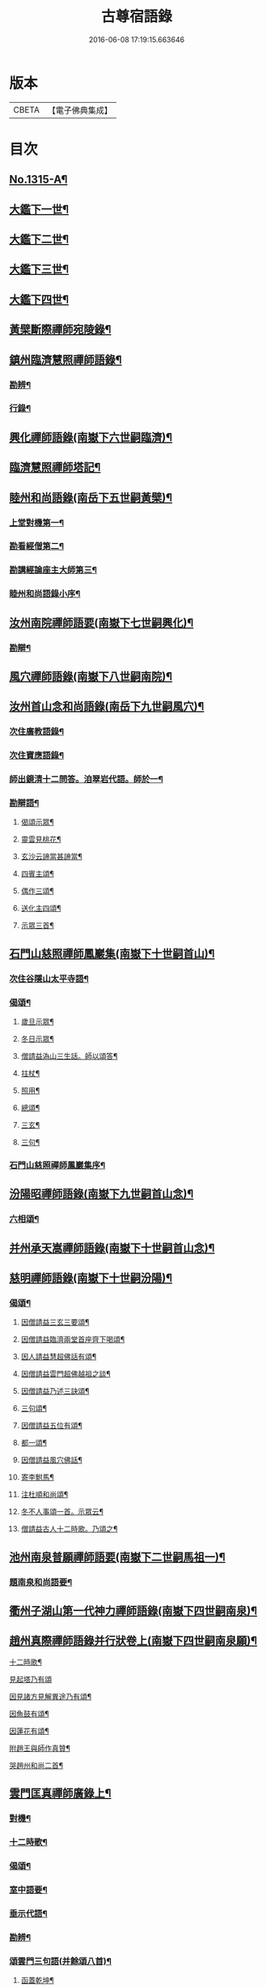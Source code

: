 #+TITLE: 古尊宿語錄 
#+DATE: 2016-06-08 17:19:15.663646

* 版本
 |     CBETA|【電子佛典集成】|

* 目次
** [[file:KR6q0261_001.txt::001-0002a15][No.1315-A¶]]
** [[file:KR6q0261_001.txt::001-0002c14][大鑑下一世¶]]
** [[file:KR6q0261_001.txt::001-0003c4][大鑑下二世¶]]
** [[file:KR6q0261_001.txt::001-0004c7][大鑑下三世¶]]
** [[file:KR6q0261_002.txt::002-0014a9][大鑑下四世¶]]
** [[file:KR6q0261_003.txt::003-0016b17][黃檗斷際禪師宛陵錄¶]]
** [[file:KR6q0261_004.txt::004-0023a11][鎮州臨濟慧照禪師語錄¶]]
*** [[file:KR6q0261_004.txt::004-0030a3][勘辨¶]]
*** [[file:KR6q0261_005.txt::005-0031c3][行錄¶]]
** [[file:KR6q0261_005.txt::005-0034a11][興化禪師語錄(南嶽下六世嗣臨濟)¶]]
** [[file:KR6q0261_005.txt::005-0035a2][臨濟慧照禪師塔記¶]]
** [[file:KR6q0261_006.txt::006-0035b3][睦州和尚語錄(南岳下五世嗣黃檗)¶]]
*** [[file:KR6q0261_006.txt::006-0035b4][上堂對機第一¶]]
*** [[file:KR6q0261_006.txt::006-0039c15][勘看經僧第二¶]]
*** [[file:KR6q0261_006.txt::006-0040b22][勘講經論座主大師第三¶]]
*** [[file:KR6q0261_006.txt::006-0041c6][睦州和尚語錄小序¶]]
** [[file:KR6q0261_007.txt::007-0041c13][汝州南院禪師語要(南嶽下七世嗣興化)¶]]
*** [[file:KR6q0261_007.txt::007-0043b18][勘辯¶]]
** [[file:KR6q0261_007.txt::007-0043c24][風穴禪師語錄(南嶽下八世嗣南院)¶]]
** [[file:KR6q0261_008.txt::008-0045a17][汝州首山念和尚語錄(南岳下九世嗣風穴)¶]]
*** [[file:KR6q0261_008.txt::008-0047b11][次住廣教語錄¶]]
*** [[file:KR6q0261_008.txt::008-0048c11][次住寶應語錄¶]]
*** [[file:KR6q0261_008.txt::008-0049c19][師出鏡清十二問答。洎翠岩代語。師於一¶]]
*** [[file:KR6q0261_008.txt::008-0050c9][勘辯語¶]]
**** [[file:KR6q0261_008.txt::008-0051c19][偈頌示眾¶]]
**** [[file:KR6q0261_008.txt::008-0051c21][靈雲見桃花¶]]
**** [[file:KR6q0261_008.txt::008-0051c24][玄沙云諦當甚諦當¶]]
**** [[file:KR6q0261_008.txt::008-0052a3][四賓主頌¶]]
**** [[file:KR6q0261_008.txt::008-0052a9][偶作三頌¶]]
**** [[file:KR6q0261_008.txt::008-0052a13][送化主四頌¶]]
**** [[file:KR6q0261_008.txt::008-0052a21][示眾三首¶]]
** [[file:KR6q0261_009.txt::009-0052b5][石門山慈照禪師鳳巖集(南嶽下十世嗣首山)¶]]
*** [[file:KR6q0261_009.txt::009-0056b21][次住谷隱山太平寺語¶]]
*** [[file:KR6q0261_009.txt::009-0057c19][偈頌¶]]
**** [[file:KR6q0261_009.txt::009-0057c20][歲旦示眾¶]]
**** [[file:KR6q0261_009.txt::009-0057c23][冬日示眾¶]]
**** [[file:KR6q0261_009.txt::009-0058a3][僧請益溈山三生話。師以頌答¶]]
**** [[file:KR6q0261_009.txt::009-0058a6][拄杖¶]]
**** [[file:KR6q0261_009.txt::009-0058a10][照用¶]]
**** [[file:KR6q0261_009.txt::009-0058a18][總頌¶]]
**** [[file:KR6q0261_009.txt::009-0058a20][三玄¶]]
**** [[file:KR6q0261_009.txt::009-0058a22][三句¶]]
*** [[file:KR6q0261_009.txt::009-0058b6][石門山慈照禪師鳳巖集序¶]]
** [[file:KR6q0261_010.txt::010-0058b18][汾陽昭禪師語錄(南嶽下九世嗣首山念)¶]]
*** [[file:KR6q0261_010.txt::010-0061a23][六相頌¶]]
** [[file:KR6q0261_010.txt::010-0061b17][并州承天嵩禪師語錄(南嶽下十世嗣首山念)¶]]
** [[file:KR6q0261_011.txt::011-0064c3][慈明禪師語錄(南嶽下十世嗣汾陽)¶]]
*** [[file:KR6q0261_011.txt::011-0068a8][偈頌¶]]
**** [[file:KR6q0261_011.txt::011-0068a9][因僧請益三玄三要頌¶]]
**** [[file:KR6q0261_011.txt::011-0068a20][因僧請益臨濟兩堂首座齊下喝頌¶]]
**** [[file:KR6q0261_011.txt::011-0068a23][因人請益慧超佛話有頌¶]]
**** [[file:KR6q0261_011.txt::011-0068b2][因僧請益雲門超佛越祖之談¶]]
**** [[file:KR6q0261_011.txt::011-0068b5][因僧請益乃述三訣頌¶]]
**** [[file:KR6q0261_011.txt::011-0068b9][三句頌¶]]
**** [[file:KR6q0261_011.txt::011-0068b16][因僧請益五位有頌¶]]
**** [[file:KR6q0261_011.txt::011-0068c3][都一頌¶]]
**** [[file:KR6q0261_011.txt::011-0068c7][因僧請益風穴佛話¶]]
**** [[file:KR6q0261_011.txt::011-0068c10][寄李駙馬¶]]
**** [[file:KR6q0261_011.txt::011-0068c15][注杜順和尚頌¶]]
**** [[file:KR6q0261_011.txt::011-0068c18][冬不人事頌一首。示眾云¶]]
**** [[file:KR6q0261_011.txt::011-0068c21][僧請益古人十二時歌。乃頌之¶]]
** [[file:KR6q0261_012.txt::012-0069a7][池州南泉普願禪師語要(南嶽下二世嗣馬祖一)¶]]
*** [[file:KR6q0261_012.txt::012-0073c18][題南泉和尚語要¶]]
** [[file:KR6q0261_012.txt::012-0074a4][衢州子湖山第一代神力禪師語錄(南嶽下四世嗣南泉)¶]]
** [[file:KR6q0261_013.txt::013-0076a7][趙州真際禪師語錄并行狀卷上(南嶽下四世嗣南泉願)¶]]
**** [[file:KR6q0261_014.txt::014-0090b12][十二時歌¶]]
**** [[file:KR6q0261_014.txt::014-0090c24][見起塔乃有頌]]
**** [[file:KR6q0261_014.txt::014-0091a4][因見諸方見解異途乃有頌¶]]
**** [[file:KR6q0261_014.txt::014-0091a7][因魚鼓有頌¶]]
**** [[file:KR6q0261_014.txt::014-0091a10][因蓮花有頌¶]]
**** [[file:KR6q0261_014.txt::014-0091a13][附趙王與師作真贊¶]]
**** [[file:KR6q0261_014.txt::014-0091a15][哭趙州和尚二首¶]]
** [[file:KR6q0261_015.txt::015-0091b4][雲門匡真禪師廣錄上¶]]
*** [[file:KR6q0261_015.txt::015-0091b6][對機¶]]
*** [[file:KR6q0261_015.txt::015-0099c13][十二時歌¶]]
*** [[file:KR6q0261_015.txt::015-0099c20][偈頌¶]]
*** [[file:KR6q0261_016.txt::016-0100b5][室中語要¶]]
*** [[file:KR6q0261_017.txt::017-0107b6][垂示代語¶]]
*** [[file:KR6q0261_018.txt::018-0113b3][勘辨¶]]
*** [[file:KR6q0261_018.txt::018-0119a17][頌雲門三句語(并餘頌八首)¶]]
**** [[file:KR6q0261_018.txt::018-0119a19][函蓋乾坤¶]]
**** [[file:KR6q0261_018.txt::018-0119a21][截斷眾流¶]]
**** [[file:KR6q0261_018.txt::018-0119a23][隨波逐浪¶]]
**** [[file:KR6q0261_018.txt::018-0119a24][三句外別置一問]]
**** [[file:KR6q0261_018.txt::018-0119b3][褒貶句¶]]
**** [[file:KR6q0261_018.txt::018-0119b5][辨親踈¶]]
**** [[file:KR6q0261_018.txt::018-0119b7][辨邪正¶]]
**** [[file:KR6q0261_018.txt::018-0119b9][通賓主¶]]
**** [[file:KR6q0261_018.txt::018-0119b11][擡薦商量¶]]
**** [[file:KR6q0261_018.txt::018-0119b13][提綱商量¶]]
**** [[file:KR6q0261_018.txt::018-0119b15][據實商量¶]]
**** [[file:KR6q0261_018.txt::018-0119b18][委曲商量¶]]
*** [[file:KR6q0261_018.txt::018-0119b21][遊方遺錄¶]]
*** [[file:KR6q0261_018.txt::018-0121b12][大師遺表¶]]
*** [[file:KR6q0261_018.txt::018-0121c5][遺誡¶]]
*** [[file:KR6q0261_018.txt::018-0121c22][雲門匡真禪師廣錄序¶]]
*** [[file:KR6q0261_018.txt::018-0122a10][雲門山光泰禪院匡真大師行錄¶]]
*** [[file:KR6q0261_018.txt::018-0122b24][請疏¶]]
** [[file:KR6q0261_019.txt::019-0123a4][袁州楊岐山普通禪院會和尚語錄¶]]
*** [[file:KR6q0261_019.txt::019-0123c24][後住潭州雲葢山海會寺語錄]]
** [[file:KR6q0261_019.txt::019-0126a12][潭州道吾真禪師語要¶]]
*** [[file:KR6q0261_019.txt::019-0128a8][勘辨¶]]
*** [[file:KR6q0261_019.txt::019-0128b16][偈頌¶]]
**** [[file:KR6q0261_019.txt::019-0128b17][溈山水牯牛¶]]
**** [[file:KR6q0261_019.txt::019-0128b20][杖林山下竹筋鞭¶]]
**** [[file:KR6q0261_019.txt::019-0128b23][北斗藏身¶]]
**** [[file:KR6q0261_019.txt::019-0128b24][百丈野狐]]
**** [[file:KR6q0261_019.txt::019-0128c3][庭前栢¶]]
**** [[file:KR6q0261_019.txt::019-0128c5][靈雲桃花¶]]
**** [[file:KR6q0261_019.txt::019-0128c9][麻三斤¶]]
**** [[file:KR6q0261_019.txt::019-0128c13][興化問雲居何必話¶]]
**** [[file:KR6q0261_019.txt::019-0128c15][前三三後三三¶]]
**** [[file:KR6q0261_019.txt::019-0128c18][僧請益三妙三訣師以頌示之¶]]
*** [[file:KR6q0261_019.txt::019-0129a4][潭州雲蓋山會和尚語錄序¶]]
*** [[file:KR6q0261_019.txt::019-0129a20][題楊岐會老語錄¶]]
*** [[file:KR6q0261_020.txt::020-0129b6][舒州白雲山海會演和尚初住四面山語錄¶]]
*** [[file:KR6q0261_020.txt::020-0132b22][次住太平語錄¶]]
*** [[file:KR6q0261_020.txt::020-0134b13][次住海會語錄¶]]
*** [[file:KR6q0261_022.txt::022-0143b19][黃梅東山演和尚語錄¶]]
*** [[file:KR6q0261_022.txt::022-0147b4][偈頌¶]]
**** [[file:KR6q0261_022.txt::022-0147b5][投機¶]]
**** [[file:KR6q0261_022.txt::022-0147b8][山居¶]]
**** [[file:KR6q0261_022.txt::022-0147b11][自貽¶]]
**** [[file:KR6q0261_022.txt::022-0147b14][遣興¶]]
**** [[file:KR6q0261_022.txt::022-0147b17][聞角¶]]
**** [[file:KR6q0261_022.txt::022-0147b20][病起¶]]
**** [[file:KR6q0261_022.txt::022-0147b23][山中四威儀¶]]
**** [[file:KR6q0261_022.txt::022-0147c8][讚白雲先師真¶]]
**** [[file:KR6q0261_022.txt::022-0147c11][贊四祖演和尚¶]]
**** [[file:KR6q0261_022.txt::022-0147c14][自贊¶]]
**** [[file:KR6q0261_022.txt::022-0147c16][自述真贊二首¶]]
**** [[file:KR6q0261_022.txt::022-0147c20][師室中。常舉趙州狗子還有佛性也無。州¶]]
**** [[file:KR6q0261_022.txt::022-0147c23][示禪者二首¶]]
**** [[file:KR6q0261_022.txt::022-0148a4][示學徒四首¶]]
**** [[file:KR6q0261_022.txt::022-0148a13][送巳德二禪者之長安緣幹¶]]
**** [[file:KR6q0261_022.txt::022-0148a17][悼四祖演和尚¶]]
**** [[file:KR6q0261_022.txt::022-0148a21][悼投子青禪師¶]]
**** [[file:KR6q0261_022.txt::022-0148a24][悼浮渡圓鑑禪師]]
**** [[file:KR6q0261_022.txt::022-0148b4][吊崇勝大師¶]]
**** [[file:KR6q0261_022.txt::022-0148b8][悼陳吉先¶]]
**** [[file:KR6q0261_022.txt::022-0148b11][訪信和尚¶]]
**** [[file:KR6q0261_022.txt::022-0148b15][送白首座回鄉¶]]
**** [[file:KR6q0261_022.txt::022-0148b18][次韻詶甘露顒長老¶]]
**** [[file:KR6q0261_022.txt::022-0148b21][送仁禪者¶]]
**** [[file:KR6q0261_022.txt::022-0148b23][送文禪人寧親¶]]
**** [[file:KR6q0261_022.txt::022-0148c2][送蜀僧¶]]
**** [[file:KR6q0261_022.txt::022-0148c5][寄信上人¶]]
**** [[file:KR6q0261_022.txt::022-0148c8][次韻詶黃龍圖¶]]
**** [[file:KR6q0261_022.txt::022-0148c11][次韻詶高臺師兄¶]]
**** [[file:KR6q0261_022.txt::022-0148c14][擬雲送信禪者作丐¶]]
**** [[file:KR6q0261_022.txt::022-0148c18][送化主三首¶]]
**** [[file:KR6q0261_022.txt::022-0148c24][與瓌禪化麥¶]]
**** [[file:KR6q0261_022.txt::022-0149a2][寄太平燈長老¶]]
**** [[file:KR6q0261_022.txt::022-0149a5][寄高臺本禪師法兄¶]]
**** [[file:KR6q0261_022.txt::022-0149a8][遷住白雲入院後示二三執事¶]]
**** [[file:KR6q0261_022.txt::022-0149a11][寄諸郡丐者¶]]
**** [[file:KR6q0261_022.txt::022-0149a14][寄舊知二首¶]]
**** [[file:KR6q0261_022.txt::022-0149a19][送化士四首¶]]
**** [[file:KR6q0261_022.txt::022-0149b3][寄舊三首¶]]
**** [[file:KR6q0261_022.txt::022-0149b10][偶作¶]]
**** [[file:KR6q0261_022.txt::022-0149b14][賦祖花次李提刑韻三首¶]]
**** [[file:KR6q0261_022.txt::022-0149b21][次韻酬彭運使留題七峯閣¶]]
**** [[file:KR6q0261_022.txt::022-0149b23][次韻寄彭運使吏部¶]]
**** [[file:KR6q0261_022.txt::022-0149c2][次韻詶吳都曹¶]]
**** [[file:KR6q0261_022.txt::022-0149c6][次韻詶蘄倅李朝奉¶]]
**** [[file:KR6q0261_022.txt::022-0149c9][題東頴西湖簡太守李秘監¶]]
**** [[file:KR6q0261_022.txt::022-0149c12][東頴途中¶]]
**** [[file:KR6q0261_022.txt::022-0149c15][聚遠亭¶]]
**** [[file:KR6q0261_022.txt::022-0149c17][答憑希道¶]]
**** [[file:KR6q0261_022.txt::022-0149c21][詶石秀才¶]]
**** [[file:KR6q0261_022.txt::022-0149c24][送朱大卿¶]]
**** [[file:KR6q0261_022.txt::022-0150a3][送呂公輔¶]]
**** [[file:KR6q0261_022.txt::022-0150a6][送黃景純¶]]
**** [[file:KR6q0261_022.txt::022-0150a9][重會郭功甫¶]]
**** [[file:KR6q0261_022.txt::022-0150a12][寄李元中¶]]
**** [[file:KR6q0261_022.txt::022-0150a14][嘉隱堂¶]]
*** [[file:KR6q0261_022.txt::022-0150a21][附錄序文(三首)¶]]
** [[file:KR6q0261_023.txt::023-0150c3][汝州葉縣廣教省禪師語錄¶]]
*** [[file:KR6q0261_023.txt::023-0155b2][廣教勘辯語并行錄偈頌¶]]
***** [[file:KR6q0261_023.txt::023-0155c20][塼庵¶]]
***** [[file:KR6q0261_023.txt::023-0155c23][送僧往東京¶]]
***** [[file:KR6q0261_023.txt::023-0156a2][師有頌三首上監務祠部¶]]
***** [[file:KR6q0261_023.txt::023-0156a9][先師有頌師逐句下釋語¶]]
***** [[file:KR6q0261_023.txt::023-0156a12][師不安有二頌¶]]
***** [[file:KR6q0261_023.txt::023-0156a15][年老有頌¶]]
***** [[file:KR6q0261_023.txt::023-0156a17][僧不問話乃述頌五首¶]]
***** [[file:KR6q0261_023.txt::023-0156a23][木魚謌¶]]
***** [[file:KR6q0261_023.txt::023-0156b4][共施主送羅漢供到南岳有頌¶]]
***** [[file:KR6q0261_023.txt::023-0156b9][邀僧遊山頌¶]]
***** [[file:KR6q0261_023.txt::023-0156b12][山門供養主經過覔頌¶]]
***** [[file:KR6q0261_023.txt::023-0156b15][讚寶應第二代和尚真¶]]
***** [[file:KR6q0261_023.txt::023-0156b19][送僧往東京有頌¶]]
***** [[file:KR6q0261_023.txt::023-0156b23][燈籠¶]]
***** [[file:KR6q0261_023.txt::023-0156c2][送供養主¶]]
***** [[file:KR6q0261_023.txt::023-0156c5][先師三周年忌¶]]
***** [[file:KR6q0261_023.txt::023-0156c8][與僧看椹子¶]]
***** [[file:KR6q0261_023.txt::023-0156c10][送氊供養主¶]]
***** [[file:KR6q0261_023.txt::023-0156c13][雪下有頌四首¶]]
***** [[file:KR6q0261_023.txt::023-0156c18][夏末送僧¶]]
***** [[file:KR6q0261_023.txt::023-0156c21][僧親近云不知和尚門風師有頌¶]]
***** [[file:KR6q0261_023.txt::023-0156c23][雨下¶]]
***** [[file:KR6q0261_023.txt::023-0156c24][人事手巾與史諫議述十頌]]
***** [[file:KR6q0261_023.txt::023-0157a15][大師答頌¶]]
***** [[file:KR6q0261_023.txt::023-0157a18][遊草庵頌¶]]
***** [[file:KR6q0261_023.txt::023-0157a20][備茶筵送供養主師後逐句識¶]]
***** [[file:KR6q0261_023.txt::023-0157a23][僧言話次乃有頌¶]]
***** [[file:KR6q0261_023.txt::023-0157b2][僧寫真呈師師遂成頌自識之¶]]
***** [[file:KR6q0261_023.txt::023-0157b6][年邁乃有頌¶]]
***** [[file:KR6q0261_023.txt::023-0157b9][送供養主¶]]
***** [[file:KR6q0261_023.txt::023-0157b12][扇子¶]]
***** [[file:KR6q0261_023.txt::023-0157b14][拄杖¶]]
***** [[file:KR6q0261_023.txt::023-0157b16][笻竹杖¶]]
***** [[file:KR6q0261_023.txt::023-0157b18][頌兩堂上座下喝¶]]
***** [[file:KR6q0261_023.txt::023-0157b21][示徒¶]]
***** [[file:KR6q0261_023.txt::023-0157b23][僧請益¶]]
***** [[file:KR6q0261_023.txt::023-0157c3][李都尉問和尚生日述成十頌¶]]
***** [[file:KR6q0261_023.txt::023-0157c24][僧親近乃有頌¶]]
***** [[file:KR6q0261_023.txt::023-0158a2][上堂有頌¶]]
** [[file:KR6q0261_024.txt::024-0158a8][潭州神鼎山第一代諲禪師語錄¶]]
*** [[file:KR6q0261_024.txt::024-0160a10][舉古¶]]
*** [[file:KR6q0261_024.txt::024-0161a15][應機揀辨¶]]
**** [[file:KR6q0261_024.txt::024-0162b3][靈雲桃花¶]]
**** [[file:KR6q0261_024.txt::024-0162b5][偶述三偈¶]]
**** [[file:KR6q0261_024.txt::024-0162b12][歲旦云眾不下山¶]]
**** [[file:KR6q0261_024.txt::024-0162b15][僧見師舉話略有揀辨。乃問。如何得似和¶]]
**** [[file:KR6q0261_024.txt::024-0162b18][有宰官問師。坐禪如何。師頌云¶]]
**** [[file:KR6q0261_024.txt::024-0162b20][冬節頌¶]]
**** [[file:KR6q0261_024.txt::024-0162b23][師不赴王莽山請。僧問。佛不違眾生之願。¶]]
**** [[file:KR6q0261_024.txt::024-0162c4][師在眾時與汾陽昭和尚共作拄杖頌¶]]
**** [[file:KR6q0261_024.txt::024-0162c5][昭頌¶]]
**** [[file:KR6q0261_024.txt::024-0162c8][師頌¶]]
**** [[file:KR6q0261_024.txt::024-0162c11][頌上玉泉和尚¶]]
**** [[file:KR6q0261_024.txt::024-0162c15][示初機¶]]
**** [[file:KR6q0261_024.txt::024-0162c18][送清首座¶]]
**** [[file:KR6q0261_024.txt::024-0162c22][偶述八偈¶]]
**** [[file:KR6q0261_024.txt::024-0163a9][門人寫真求贊¶]]
** [[file:KR6q0261_025.txt::025-0163a15][筠州大愚芝和尚語錄¶]]
*** [[file:KR6q0261_025.txt::025-0165b4][拈古¶]]
*** [[file:KR6q0261_025.txt::025-0168b13][劒頌¶]]
** [[file:KR6q0261_026.txt::026-0168b19][舒州法華山舉和尚語要¶]]
*** [[file:KR6q0261_026.txt::026-0171b20][行錄¶]]
**** [[file:KR6q0261_026.txt::026-0172c15][頌首山西來意¶]]
**** [[file:KR6q0261_026.txt::026-0172c18][透法身二頌¶]]
**** [[file:KR6q0261_026.txt::026-0172c21][綱宗¶]]
**** [[file:KR6q0261_026.txt::026-0172c24][十二時歌¶]]
*** [[file:KR6q0261_027.txt::027-0173b2][佛眼禪師語錄序¶]]
*** [[file:KR6q0261_027.txt::027-0173b19][舒州龍門佛眼和尚語錄¶]]
*** [[file:KR6q0261_030.txt::030-0193c18][偈頌¶]]
**** [[file:KR6q0261_030.txt::030-0193c19][示道三偈并敘¶]]
**** [[file:KR6q0261_030.txt::030-0194a10][隨流¶]]
**** [[file:KR6q0261_030.txt::030-0194a13][合轍¶]]
**** [[file:KR6q0261_030.txt::030-0194a16][雙唱¶]]
**** [[file:KR6q0261_030.txt::030-0194a19][標指六偈并敘¶]]
**** [[file:KR6q0261_030.txt::030-0194a24][迷悟]]
**** [[file:KR6q0261_030.txt::030-0194b17][坐禪¶]]
**** [[file:KR6q0261_030.txt::030-0194c7][入道¶]]
**** [[file:KR6q0261_030.txt::030-0194c18][見聞¶]]
**** [[file:KR6q0261_030.txt::030-0195a3][水月¶]]
**** [[file:KR6q0261_030.txt::030-0195a16][語默¶]]
**** [[file:KR6q0261_030.txt::030-0195b13][彼我不二¶]]
**** [[file:KR6q0261_030.txt::030-0195b18][動靜常一¶]]
**** [[file:KR6q0261_030.txt::030-0195b24][妙語方知¶]]
**** [[file:KR6q0261_030.txt::030-0195c4][了妄元真¶]]
**** [[file:KR6q0261_030.txt::030-0195c11][物我無差¶]]
**** [[file:KR6q0261_030.txt::030-0195c16][同居善說¶]]
**** [[file:KR6q0261_030.txt::030-0195c21][美容可觀¶]]
**** [[file:KR6q0261_030.txt::030-0195c24][妙容非覩¶]]
**** [[file:KR6q0261_030.txt::030-0196a3][延促自爾¶]]
**** [[file:KR6q0261_030.txt::030-0196a6][寂體咸周¶]]
**** [[file:KR6q0261_030.txt::030-0196a9][應緣不錯¶]]
**** [[file:KR6q0261_030.txt::030-0196a12][祖師地種花及總頌四首¶]]
**** [[file:KR6q0261_030.txt::030-0196a13][地¶]]
**** [[file:KR6q0261_030.txt::030-0196a15][種¶]]
**** [[file:KR6q0261_030.txt::030-0196a17][花¶]]
**** [[file:KR6q0261_030.txt::030-0196a19][總¶]]
**** [[file:KR6q0261_030.txt::030-0196a21][六句偈六首并敘¶]]
**** [[file:KR6q0261_030.txt::030-0196a24][前念是凡¶]]
**** [[file:KR6q0261_030.txt::030-0196b2][後念是聖¶]]
**** [[file:KR6q0261_030.txt::030-0196b4][前念非凡¶]]
**** [[file:KR6q0261_030.txt::030-0196b6][後念非聖¶]]
**** [[file:KR6q0261_030.txt::030-0196b8][前念即凡¶]]
**** [[file:KR6q0261_030.txt::030-0196b10][後念即聖¶]]
**** [[file:KR6q0261_030.txt::030-0196b12][十憶偈并敘¶]]
**** [[file:KR6q0261_030.txt::030-0196b18][憶少林¶]]
**** [[file:KR6q0261_030.txt::030-0196b20][憶曹溪¶]]
**** [[file:KR6q0261_030.txt::030-0196b22][憶南泉¶]]
**** [[file:KR6q0261_030.txt::030-0196b24][憶趙州¶]]
**** [[file:KR6q0261_030.txt::030-0196c2][憶南陽¶]]
**** [[file:KR6q0261_030.txt::030-0196c4][憶雙林¶]]
**** [[file:KR6q0261_030.txt::030-0196c6][憶寒山¶]]
**** [[file:KR6q0261_030.txt::030-0196c8][憶龐翁¶]]
**** [[file:KR6q0261_030.txt::030-0196c10][憶先師¶]]
**** [[file:KR6q0261_030.txt::030-0196c12][憶伊余¶]]
**** [[file:KR6q0261_030.txt::030-0196c14][十可行十頌并敘¶]]
**** [[file:KR6q0261_030.txt::030-0196c20][宴坐¶]]
**** [[file:KR6q0261_030.txt::030-0196c23][入室¶]]
**** [[file:KR6q0261_030.txt::030-0197a2][普請¶]]
**** [[file:KR6q0261_030.txt::030-0197a5][粥飯¶]]
**** [[file:KR6q0261_030.txt::030-0197a8][掃地¶]]
**** [[file:KR6q0261_030.txt::030-0197a11][洗衣¶]]
**** [[file:KR6q0261_030.txt::030-0197a14][經行¶]]
**** [[file:KR6q0261_030.txt::030-0197a17][誦經¶]]
**** [[file:KR6q0261_030.txt::030-0197a20][禮拜¶]]
**** [[file:KR6q0261_030.txt::030-0197a23][道話¶]]
**** [[file:KR6q0261_030.txt::030-0197b2][感興二首¶]]
**** [[file:KR6q0261_030.txt::030-0197b7][海會辭老和尚¶]]
**** [[file:KR6q0261_030.txt::030-0197b9][五祖老和尚寄鐵牛歌與師(附)¶]]
**** [[file:KR6q0261_030.txt::030-0197b14][師和¶]]
**** [[file:KR6q0261_030.txt::030-0197b20][山中閴寂。爐邊靜坐。因思四十年人間世¶]]
**** [[file:KR6q0261_030.txt::030-0197c13][題四面法智禪師塔¶]]
**** [[file:KR6q0261_030.txt::030-0197c16][與太平四面夜坐¶]]
**** [[file:KR6q0261_030.txt::030-0197c19][示看經僧¶]]
**** [[file:KR6q0261_030.txt::030-0197c22][讀傳燈錄二首¶]]
**** [[file:KR6q0261_030.txt::030-0198a3][示栽松僧¶]]
**** [[file:KR6q0261_030.txt::030-0198a6][山中偶作三首¶]]
**** [[file:KR6q0261_030.txt::030-0198a13][示眾¶]]
**** [[file:KR6q0261_030.txt::030-0198a15][三句頌¶]]
**** [[file:KR6q0261_030.txt::030-0198a17][讀靈源十二時歌¶]]
**** [[file:KR6q0261_030.txt::030-0198a19][師常以六隻骰子示禪人。六面皆六點。復¶]]
**** [[file:KR6q0261_030.txt::030-0198b4][迷逢達磨¶]]
**** [[file:KR6q0261_030.txt::030-0198b6][因法眼頌¶]]
**** [[file:KR6q0261_030.txt::030-0198b10][無情說法¶]]
**** [[file:KR6q0261_030.txt::030-0198b13][寒食禮先師真五首¶]]
**** [[file:KR6q0261_030.txt::030-0198b24][和珪首座二頌¶]]
**** [[file:KR6q0261_030.txt::030-0198c7][送郭大夫知鉅野¶]]
**** [[file:KR6q0261_030.txt::030-0198c10][題陳子美息陰堂¶]]
**** [[file:KR6q0261_030.txt::030-0198c14][題孫欽之養素軒¶]]
**** [[file:KR6q0261_030.txt::030-0198c17][智海化士乞頌¶]]
**** [[file:KR6q0261_030.txt::030-0198c20][示圍爐僧¶]]
**** [[file:KR6q0261_030.txt::030-0198c23][題徐四翁壁¶]]
**** [[file:KR6q0261_030.txt::030-0199a2][題祇園庵¶]]
**** [[file:KR6q0261_030.txt::030-0199a5][夏散輙病。既病且惱。因書山偈。示一一禪者¶]]
**** [[file:KR6q0261_030.txt::030-0199a8][題侍者寮香林閣¶]]
**** [[file:KR6q0261_030.txt::030-0199a11][送常侍者西歸省親¶]]
**** [[file:KR6q0261_030.txt::030-0199a15][小師崇堅乞偈¶]]
**** [[file:KR6q0261_030.txt::030-0199a17][龍門偶作五首¶]]
**** [[file:KR6q0261_030.txt::030-0199b4][題靈光臺壁¶]]
**** [[file:KR6q0261_030.txt::030-0199b19][花山¶]]
**** [[file:KR6q0261_030.txt::030-0199b23][木魚¶]]
**** [[file:KR6q0261_030.txt::030-0199c3][讀經¶]]
**** [[file:KR6q0261_030.txt::030-0199c7][不寐¶]]
**** [[file:KR6q0261_030.txt::030-0199c11][早起¶]]
**** [[file:KR6q0261_030.txt::030-0199c15][起晚¶]]
**** [[file:KR6q0261_030.txt::030-0199c19][遊定明塔院作二頌¶]]
**** [[file:KR6q0261_030.txt::030-0199c24][因舉楞嚴經七處徵心成頌¶]]
**** [[file:KR6q0261_030.txt::030-0200a6][述懷示學者¶]]
**** [[file:KR6q0261_030.txt::030-0200a10][病中示光道者¶]]
**** [[file:KR6q0261_030.txt::030-0200a13][蔣山送無著道人歸舒州¶]]
**** [[file:KR6q0261_030.txt::030-0200a16][送禪人入京¶]]
**** [[file:KR6q0261_030.txt::030-0200a19][再得旨退褒山成三偈代違和守錢公¶]]
*** [[file:KR6q0261_030.txt::030-0200b2][真贊¶]]
**** [[file:KR6q0261_030.txt::030-0200b3][釋迦如來出山像贊¶]]
**** [[file:KR6q0261_030.txt::030-0200b9][觀音像贊二首¶]]
**** [[file:KR6q0261_030.txt::030-0200b16][天台三大士像贊¶]]
**** [[file:KR6q0261_030.txt::030-0200b20][達磨大師贊¶]]
**** [[file:KR6q0261_030.txt::030-0200b23][百丈大師贊¶]]
**** [[file:KR6q0261_030.txt::030-0200c2][楊岐和尚贊¶]]
**** [[file:KR6q0261_030.txt::030-0200c5][白雲端和尚贊¶]]
**** [[file:KR6q0261_030.txt::030-0200c8][五祖演和尚贊¶]]
**** [[file:KR6q0261_030.txt::030-0200c11][浮山圓鑒和尚贊¶]]
**** [[file:KR6q0261_030.txt::030-0200c13][褒山定明禪師贊¶]]
**** [[file:KR6q0261_030.txt::030-0200c17][悟首座圖余幻質復求為贊¶]]
**** [[file:KR6q0261_030.txt::030-0200c22][珪首座求贊¶]]
**** [[file:KR6q0261_030.txt::030-0201a3][順知藏求贊¶]]
**** [[file:KR6q0261_030.txt::030-0201a7][淵禪人求贊¶]]
**** [[file:KR6q0261_030.txt::030-0201a10][如大師求贊¶]]
**** [[file:KR6q0261_030.txt::030-0201a13][賢監院求贊¶]]
**** [[file:KR6q0261_030.txt::030-0201a16][肱維那求贊¶]]
**** [[file:KR6q0261_030.txt::030-0201a19][勤禪人求贊¶]]
**** [[file:KR6q0261_030.txt::030-0201a22][昕侍者求贊¶]]
**** [[file:KR6q0261_030.txt::030-0201a24][元侍者求贊]]
**** [[file:KR6q0261_030.txt::030-0201b4][小師崇戒求贊¶]]
**** [[file:KR6q0261_030.txt::030-0201b7][無着道人求贊¶]]
**** [[file:KR6q0261_030.txt::030-0201b10][馮濟川教授求贊¶]]
**** [[file:KR6q0261_030.txt::030-0201b13][吳公明求贊¶]]
**** [[file:KR6q0261_030.txt::030-0201b16][張公壽求贊¶]]
**** [[file:KR6q0261_030.txt::030-0201b19][戴巨濟求贊¶]]
**** [[file:KR6q0261_030.txt::030-0201b21][龍門常住圖師真知事求贊¶]]
*** [[file:KR6q0261_031.txt::031-0201c4][舒州龍門佛眼和尚小參語錄¶]]
*** [[file:KR6q0261_031.txt::031-0204a7][普說¶]]
*** [[file:KR6q0261_034.txt::034-0219b21][頌古]]
**** [[file:KR6q0261_034.txt::034-0219c2][外道問佛¶]]
**** [[file:KR6q0261_034.txt::034-0219c5][世尊陞座。文殊白槌¶]]
**** [[file:KR6q0261_034.txt::034-0219c8][世尊拈花。迦葉微笑¶]]
**** [[file:KR6q0261_034.txt::034-0219c11][二祖請達磨安心¶]]
**** [[file:KR6q0261_034.txt::034-0219c14][六祖風幡¶]]
**** [[file:KR6q0261_034.txt::034-0219c18][國師三喚侍者¶]]
**** [[file:KR6q0261_034.txt::034-0219c20][百丈野鴨子¶]]
**** [[file:KR6q0261_034.txt::034-0219c23][百丈歸。與同事坐次。忽然哭。事問曰。憶父¶]]
**** [[file:KR6q0261_034.txt::034-0220a7][馬祖陞堂。百丈捲席¶]]
**** [[file:KR6q0261_034.txt::034-0220a10][百丈再參馬祖¶]]
**** [[file:KR6q0261_034.txt::034-0220a13][黃蘗一日問百丈曰。和尚在大師處。有甚¶]]
**** [[file:KR6q0261_034.txt::034-0220a21][百丈開田說大義¶]]
**** [[file:KR6q0261_034.txt::034-0220a23][黃蘗問百丈。從上宗乘苗裔。此間如何商¶]]
**** [[file:KR6q0261_034.txt::034-0220b6][百丈一日問黃蘗。何處去來。蘗曰。大雄山¶]]
**** [[file:KR6q0261_034.txt::034-0220b13][百丈問黃蘗。甚處來。蘗云。開田來。丈云。辛¶]]
**** [[file:KR6q0261_034.txt::034-0220b19][黃蘗示眾。汝等諸人盡是噇酒槽漢¶]]
**** [[file:KR6q0261_034.txt::034-0220b22][黃蘗一日在南泉位中坐。南泉遂問。長老¶]]
**** [[file:KR6q0261_034.txt::034-0220c3][南泉問黃蘗。定慧等學。明見佛性。此理如¶]]
**** [[file:KR6q0261_034.txt::034-0220c9][南泉門送黃蘗。泉曰。如許大身材。戴椰子¶]]
**** [[file:KR6q0261_034.txt::034-0220c13][百丈問南泉。何處來。泉曰。江西來。丈曰。還¶]]
**** [[file:KR6q0261_034.txt::034-0220c18][南泉坐次。一僧叉手而立。泉云。太俗生。僧¶]]
**** [[file:KR6q0261_034.txt::034-0220c22][洞山謂雲居云。昔南泉問座主。講何經論。¶]]
**** [[file:KR6q0261_034.txt::034-0221a6][南泉示眾云。馬大師道。即心即佛。又云。非¶]]
**** [[file:KR6q0261_034.txt::034-0221a14][南泉斬猫兒¶]]
**** [[file:KR6q0261_034.txt::034-0221a17][晚趙州從外歸。泉舉前話問之。州脫草鞋¶]]
**** [[file:KR6q0261_034.txt::034-0221a22][南泉．歸宗．麻谷三人去禮忠國師¶]]
**** [[file:KR6q0261_034.txt::034-0221a24][大隋葢龜]]
**** [[file:KR6q0261_034.txt::034-0221b4][俱胝豎指¶]]
**** [[file:KR6q0261_034.txt::034-0221b7][德山參見龍潭吹紙燭¶]]
**** [[file:KR6q0261_034.txt::034-0221b10][魯祖面壁¶]]
**** [[file:KR6q0261_034.txt::034-0221b13][雪峯示眾云。望州亭與上座相見了也。烏¶]]
**** [[file:KR6q0261_034.txt::034-0221b18][米和尚令僧問仰山。今時人還假悟也無。¶]]
**** [[file:KR6q0261_034.txt::034-0221b23][金牛和尚每至齋時。自將飯於僧堂前。作¶]]
**** [[file:KR6q0261_034.txt::034-0221c3][玄沙三種病人¶]]
**** [[file:KR6q0261_034.txt::034-0221c6][破竈墮和尚居嵩嶽山塢。有一廟甚靈。廟¶]]
**** [[file:KR6q0261_034.txt::034-0221c18][大眾遂曰。如某等久在和尚左右。不蒙示¶]]
**** [[file:KR6q0261_034.txt::034-0221c24][趙州勘婆]]
**** [[file:KR6q0261_034.txt::034-0222a4][百丈野狐¶]]
**** [[file:KR6q0261_034.txt::034-0222a7][黃蘗問百丈。古人錯答一轉話。墮在野狐¶]]
**** [[file:KR6q0261_034.txt::034-0222a13][司馬頭陀問溈山。百丈野狐話。你作麼生¶]]
**** [[file:KR6q0261_034.txt::034-0222a17][靈雲見桃花¶]]
**** [[file:KR6q0261_034.txt::034-0222a20][臨濟參黃蘗。首座令問。如何是佛法的的¶]]
**** [[file:KR6q0261_034.txt::034-0222a24][雲門三頓棒¶]]
**** [[file:KR6q0261_034.txt::034-0222b3][雲門餬餅¶]]
**** [[file:KR6q0261_034.txt::034-0222b6][罽賓國王。自將劒至師子尊者處問。師得¶]]
**** [[file:KR6q0261_034.txt::034-0222b12][仰山插鍬¶]]
**** [[file:KR6q0261_034.txt::034-0222b15][長慶萬象之中獨露身¶]]
**** [[file:KR6q0261_034.txt::034-0222b18][雪峯鼇山成道¶]]
**** [[file:KR6q0261_034.txt::034-0222b21][子胡狗¶]]
**** [[file:KR6q0261_034.txt::034-0222b24][鳥窠吹布毛¶]]
**** [[file:KR6q0261_034.txt::034-0222c3][玄沙虎¶]]
**** [[file:KR6q0261_034.txt::034-0222c6][五洩參石頭¶]]
**** [[file:KR6q0261_034.txt::034-0222c9][藥山一句子¶]]
**** [[file:KR6q0261_034.txt::034-0222c12][趙州喫茶¶]]
**** [[file:KR6q0261_034.txt::034-0222c14][盤山臨入滅。垂示云。還有人邈得吾真麼。¶]]
**** [[file:KR6q0261_034.txt::034-0222c20][女子出定¶]]
**** [[file:KR6q0261_034.txt::034-0222c24][良遂參見麻谷¶]]
**** [[file:KR6q0261_034.txt::034-0223a3][黃龍三關¶]]
**** [[file:KR6q0261_034.txt::034-0223a6][晦堂拳頭¶]]
**** [[file:KR6q0261_034.txt::034-0223a9][五祖老和尚凡見僧來。便云。屈。屈。僧云。屈¶]]
**** [[file:KR6q0261_034.txt::034-0223a12][又每見僧來。展手問云。何故喚作手¶]]
**** [[file:KR6q0261_034.txt::034-0223a14][又每遇僧請益。祇云。無這閑工夫¶]]
*** [[file:KR6q0261_034.txt::034-0223a17][室中垂示¶]]
*** [[file:KR6q0261_034.txt::034-0224a4][垂代¶]]
*** [[file:KR6q0261_034.txt::034-0225b10][示禪人心要¶]]
*** [[file:KR6q0261_034.txt::034-0227b7][三自省察¶]]
*** [[file:KR6q0261_034.txt::034-0227b13][誡問話¶]]
*** [[file:KR6q0261_034.txt::034-0227c2][佛眼禪師語錄序¶]]
*** [[file:KR6q0261_034.txt::034-0227c20][宋故和州褒山佛眼禪師塔銘¶]]
** [[file:KR6q0261_035.txt::035-0228c5][大隨開山神照禪師語錄¶]]
*** [[file:KR6q0261_035.txt::035-0232c5][大隨開山神照禪師語錄序開封郭凝述¶]]
*** [[file:KR6q0261_035.txt::035-0232c14][大隨開山神照禪師行狀¶]]
*** [[file:KR6q0261_035.txt::035-0233a24][祭文]]
** [[file:KR6q0261_036.txt::036-0233b16][投子和尚語錄¶]]
*** [[file:KR6q0261_036.txt::036-0237c23][投子和尚語錄序鄮山野叟居素　述¶]]
** [[file:KR6q0261_037.txt::037-0238a14][鼓山先興聖國師和尚法堂玄要廣集¶]]
*** [[file:KR6q0261_037.txt::037-0244a21][師勘僧語¶]]
*** [[file:KR6q0261_037.txt::037-0244b24][審問諸院老宿語]]
*** [[file:KR6q0261_037.txt::037-0245a2][前後帝王問訊語¶]]
**** [[file:KR6q0261_037.txt::037-0245b2][偈頌七首¶]]
**** [[file:KR6q0261_037.txt::037-0245b11][十八郎殿下送綵毬上於方丈頂掛。便請¶]]
**** [[file:KR6q0261_037.txt::037-0245b14][十八郎殿下又送偈上國師兼請和。師乃¶]]
**** [[file:KR6q0261_037.txt::037-0245b19][附十八郎下原偈¶]]
*** [[file:KR6q0261_037.txt::037-0245c2][甌閩鼓山先興聖國師和尚法堂玄要廣集序¶]]
*** [[file:KR6q0261_037.txt::037-0245c19][書鼓山國師玄要廣集後¶]]
** [[file:KR6q0261_038.txt::038-0246a6][襄州洞山第二代初禪師語錄¶]]
*** [[file:KR6q0261_038.txt::038-0252b19][歌頌¶]]
**** [[file:KR6q0261_038.txt::038-0252b20][隨物通真頌(并序)¶]]
**** [[file:KR6q0261_038.txt::038-0252c10][明道頌¶]]
**** [[file:KR6q0261_038.txt::038-0252c24][真讚¶]]
**** [[file:KR6q0261_038.txt::038-0253a15][色空頌¶]]
**** [[file:KR6q0261_038.txt::038-0253a18][示徒頌¶]]
**** [[file:KR6q0261_038.txt::038-0253a20][提綱頌¶]]
**** [[file:KR6q0261_038.txt::038-0253a23][投機頌¶]]
**** [[file:KR6q0261_038.txt::038-0253b3][剪商量頌¶]]
**** [[file:KR6q0261_038.txt::038-0253b5][指話會頌¶]]
**** [[file:KR6q0261_038.txt::038-0253b7][指通機頌¶]]
**** [[file:KR6q0261_038.txt::038-0253b9][明心頌¶]]
**** [[file:KR6q0261_038.txt::038-0253b12][因事頌¶]]
**** [[file:KR6q0261_038.txt::038-0253b15][牛兒頌¶]]
**** [[file:KR6q0261_038.txt::038-0253b20][隨牛狗兒¶]]
**** [[file:KR6q0261_038.txt::038-0253b24][法身頌¶]]
**** [[file:KR6q0261_038.txt::038-0253c3][報身頌¶]]
**** [[file:KR6q0261_038.txt::038-0253c6][化身頌¶]]
**** [[file:KR6q0261_038.txt::038-0253c9][又述一頌¶]]
**** [[file:KR6q0261_038.txt::038-0253c15][彭殿直問。和尚年多少。師有頌¶]]
**** [[file:KR6q0261_038.txt::038-0253c18][十心頌¶]]
**** [[file:KR6q0261_038.txt::038-0254a15][廓書狀上頌¶]]
** [[file:KR6q0261_039.txt::039-0254b3][智門祚禪師語錄¶]]
**** [[file:KR6q0261_039.txt::039-0257b14][綱宗歌¶]]
**** [[file:KR6q0261_039.txt::039-0257b22][三巴鼻¶]]
**** [[file:KR6q0261_039.txt::039-0257c2][示眾¶]]
**** [[file:KR6q0261_039.txt::039-0257c6][因事二首¶]]
**** [[file:KR6q0261_039.txt::039-0257c10][世尊一日陞座。大眾雲集。文殊從座而起¶]]
**** [[file:KR6q0261_039.txt::039-0257c15][汾州莫妄想頌¶]]
**** [[file:KR6q0261_039.txt::039-0257c18][雪峰示眾云。南山有一條鼈鼻蛇。你等諸¶]]
**** [[file:KR6q0261_039.txt::039-0257c21][雪峰輥毬頌¶]]
**** [[file:KR6q0261_039.txt::039-0257c24][僧問雲門。如何是吹毛劒。門云。祖。頌¶]]
**** [[file:KR6q0261_039.txt::039-0258a3][僧問雲門。如何是和尚家風。門云。有讀書¶]]
**** [[file:KR6q0261_039.txt::039-0258a7][僧問雲門。如何是祖師西來意。門云。日裏¶]]
**** [[file:KR6q0261_039.txt::039-0258a11][雲門抽顧頌¶]]
**** [[file:KR6q0261_039.txt::039-0258a14][僧問大隨。劫火洞然。大千俱壞。未審者箇¶]]
**** [[file:KR6q0261_039.txt::039-0258a19][大隨和尚看烏龜在陸地。僧便問。一切眾¶]]
**** [[file:KR6q0261_039.txt::039-0258a24][僧問洞山。如何是佛。山云。麻三斤¶]]
**** [[file:KR6q0261_039.txt::039-0258b3][僧問雲門。如何是沙門行。門云。會不得。僧¶]]
**** [[file:KR6q0261_039.txt::039-0258b6][僧問趙州。久嚮趙州石橋。到來祇見掠犳。¶]]
**** [[file:KR6q0261_039.txt::039-0258b11][趙州問南泉。離四句。絕百非。請師道。泉便¶]]
**** [[file:KR6q0261_039.txt::039-0258b16][同光帝命諸禪師坐次。云。朕收得中原之¶]]
**** [[file:KR6q0261_039.txt::039-0258b22][南泉齋次。自將生盤去首座前云。出生。杉¶]]
**** [[file:KR6q0261_039.txt::039-0258c4][僧問長慶。有問有答。賓主歷然。不問不答¶]]
**** [[file:KR6q0261_039.txt::039-0258c9][僧問長慶。眾手淘金。誰是得者。慶云。有伎¶]]
*** [[file:KR6q0261_039.txt::039-0258c15][智門祚禪師語錄序¶]]
*** [[file:KR6q0261_040.txt::040-0259a12][雲峰悅禪師初住翠巖語錄¶]]
*** [[file:KR6q0261_040.txt::040-0263c13][次住法輪語錄¶]]
*** [[file:KR6q0261_040.txt::040-0265b13][後住雲峯語錄¶]]
*** [[file:KR6q0261_041.txt::041-0266a18][雲峰悅禪師初住翠巗語錄¶]]
*** [[file:KR6q0261_041.txt::041-0266a19][室中舉古¶]]
*** [[file:KR6q0261_041.txt::041-0269b13][偈頌¶]]
**** [[file:KR6q0261_041.txt::041-0269b14][原居(二首)¶]]
**** [[file:KR6q0261_041.txt::041-0269b19][三印¶]]
**** [[file:KR6q0261_041.txt::041-0269b23][春日閒居(四首)¶]]
**** [[file:KR6q0261_041.txt::041-0269c4][布袋和尚(五首)¶]]
**** [[file:KR6q0261_041.txt::041-0269c15][和泥合水(五首)¶]]
**** [[file:KR6q0261_041.txt::041-0270a2][示學者(三首)¶]]
**** [[file:KR6q0261_041.txt::041-0270a9][因雪示眾(二首)¶]]
**** [[file:KR6q0261_041.txt::041-0270a13][宗本義¶]]
**** [[file:KR6q0261_041.txt::041-0270a16][六相義¶]]
**** [[file:KR6q0261_041.txt::041-0270a20][頌古十二首¶]]
**** [[file:KR6q0261_041.txt::041-0270b21][因僧舉泐潭頌乃有頌示之¶]]
**** [[file:KR6q0261_041.txt::041-0270b24][留僧¶]]
**** [[file:KR6q0261_041.txt::041-0270c3][數珠¶]]
**** [[file:KR6q0261_041.txt::041-0270c7][南峰師子山¶]]
**** [[file:KR6q0261_041.txt::041-0270c9][雲門上庵¶]]
**** [[file:KR6q0261_041.txt::041-0270c12][送化士(〔二首〕)¶]]
**** [[file:KR6q0261_041.txt::041-0270c15][送文禪者¶]]
**** [[file:KR6q0261_041.txt::041-0270c18][送寧首座¶]]
**** [[file:KR6q0261_041.txt::041-0270c20][送就維那¶]]
**** [[file:KR6q0261_041.txt::041-0270c22][送華禪者¶]]
**** [[file:KR6q0261_041.txt::041-0270c24][送聰山主]]
**** [[file:KR6q0261_041.txt::041-0271a3][寄慈濟大師¶]]
**** [[file:KR6q0261_041.txt::041-0271a6][寄福嚴禪師(二首)¶]]
**** [[file:KR6q0261_041.txt::041-0271a11][寄雲蓋鵬禪師¶]]
**** [[file:KR6q0261_041.txt::041-0271a14][寄南華慈濟禪師¶]]
**** [[file:KR6q0261_041.txt::041-0271a19][寄木山長老¶]]
**** [[file:KR6q0261_041.txt::041-0271a22][寄龍王進長老¶]]
**** [[file:KR6q0261_041.txt::041-0271a24][與李君行者]]
**** [[file:KR6q0261_041.txt::041-0271b4][暮冬旅懷¶]]
**** [[file:KR6q0261_041.txt::041-0271b7][瞻木平道人¶]]
**** [[file:KR6q0261_041.txt::041-0271b10][禪人寫余真固命余贊¶]]
**** [[file:KR6q0261_041.txt::041-0271b15][自詒一首¶]]
**** [[file:KR6q0261_041.txt::041-0271b18][山居四首¶]]
**** [[file:KR6q0261_041.txt::041-0271c3][答雲峰正大師(二首)¶]]
**** [[file:KR6q0261_041.txt::041-0271c8][寄道友¶]]
**** [[file:KR6q0261_041.txt::041-0271c11][對菊¶]]
**** [[file:KR6q0261_041.txt::041-0271c14][退居寄承天偶作(五首)¶]]
**** [[file:KR6q0261_041.txt::041-0271c24][十二時歌]]
**** [[file:KR6q0261_041.txt::041-0272b2][師嘉祐七年七月將示寂上堂有頌¶]]
*** [[file:KR6q0261_041.txt::041-0272b7][題雲峰悅禪師語錄¶]]
*** [[file:KR6q0261_042.txt::042-0272b16][寶峰雲庵真淨禪師住筠州聖壽語錄一¶]]
*** [[file:KR6q0261_042.txt::042-0276a9][住洞山語錄¶]]
*** [[file:KR6q0261_043.txt::043-0282b11][寶峰雲庵真淨禪師住金陵報寧語錄二¶]]
*** [[file:KR6q0261_043.txt::043-0284c2][住廬山歸宗語錄¶]]
*** [[file:KR6q0261_043.txt::043-0289c7][住寶峰禪院語錄¶]]
*** [[file:KR6q0261_045.txt::045-0297b3][寶峰雲庵真淨禪師偈頌下中¶]]
**** [[file:KR6q0261_045.txt::045-0297b5][僧請問。三聖問雪峰云。透網金鱗以何為¶]]
**** [[file:KR6q0261_045.txt::045-0297b11][雪峰云。老僧住持事大¶]]
**** [[file:KR6q0261_045.txt::045-0297b14][僧請問。丹霞騎聖僧。意旨如何¶]]
**** [[file:KR6q0261_045.txt::045-0297b17][僧請問雪峰鼈鼻虵因緣¶]]
**** [[file:KR6q0261_045.txt::045-0297b20][僧問南臺圓和尚大隨龜話。圓以手翻覆¶]]
**** [[file:KR6q0261_045.txt::045-0297c2][僧請問馬大師日面佛．月面佛¶]]
**** [[file:KR6q0261_045.txt::045-0297c4][僧請益。僧問雲門。如何是正法眼。門云。普¶]]
**** [[file:KR6q0261_045.txt::045-0297c6][僧請問雲門。如何是諸佛出身處。門云。東¶]]
**** [[file:KR6q0261_045.txt::045-0297c11][僧曰。眾中多以無事商量。師復成頌¶]]
**** [[file:KR6q0261_045.txt::045-0297c14][僧請問。僧問首山。如何是佛法的的大意。¶]]
**** [[file:KR6q0261_045.txt::045-0297c18][僧舉趙州庭前栢樹子話。或云有此語。或¶]]
**** [[file:KR6q0261_045.txt::045-0297c22][僧舉雲門北斗裏藏身¶]]
**** [[file:KR6q0261_045.txt::045-0297c24][趙州勘破婆子¶]]
**** [[file:KR6q0261_045.txt::045-0298a3][婆子云。好箇阿師。又與麼去¶]]
**** [[file:KR6q0261_045.txt::045-0298a6][庭前栢樹子二首¶]]
**** [[file:KR6q0261_045.txt::045-0298a10][頌黃龍和尚垂示佛手驢脚生緣¶]]
**** [[file:KR6q0261_045.txt::045-0298a17][鳥窠和尚吹布毛¶]]
**** [[file:KR6q0261_045.txt::045-0298a19][僧問雲門。如何是啐[口*豕]之機。門云。響¶]]
**** [[file:KR6q0261_045.txt::045-0298a21][寶壽開堂。三聖推出僧¶]]
**** [[file:KR6q0261_045.txt::045-0298b2][僧問風穴。如何是佛。穴云。杖林山下竹筋¶]]
**** [[file:KR6q0261_045.txt::045-0298b6][靈雲見桃花悟道¶]]
**** [[file:KR6q0261_045.txt::045-0298b11][僧問趙州。狗子還有佛性也無。州云。無。僧¶]]
**** [[file:KR6q0261_045.txt::045-0298b15][僧問雲門。如何是吹毛劒。門云。骼¶]]
**** [[file:KR6q0261_045.txt::045-0298b17][僧問龍牙。古人得箇什麼道理便休去歇¶]]
**** [[file:KR6q0261_045.txt::045-0298b20][僧問長沙。了即業障本來空。未了還須償¶]]
**** [[file:KR6q0261_045.txt::045-0298b23][僧問趙州。一物不將來時如何。州云。放下¶]]
**** [[file:KR6q0261_045.txt::045-0298c3][僧問雲門。如何是超佛越祖之談。門云。餬¶]]
**** [[file:KR6q0261_045.txt::045-0298c7][雲門關棙子¶]]
**** [[file:KR6q0261_045.txt::045-0298c9][雲門抽顧¶]]
**** [[file:KR6q0261_045.txt::045-0298c11][臨濟三度問黃檗佛法大意。三度被打¶]]
**** [[file:KR6q0261_045.txt::045-0298c14][臨濟到大愚處悟¶]]
**** [[file:KR6q0261_045.txt::045-0298c17][僧問首山。如何是佛法大意。山云。新婦騎¶]]
**** [[file:KR6q0261_045.txt::045-0298c23][雲門云。火裏蝍蟟吞大虫¶]]
**** [[file:KR6q0261_045.txt::045-0299a4][臨濟鋤茶園次。見黃檗來。遂拄鋤頭而立。¶]]
**** [[file:KR6q0261_045.txt::045-0299a12][百丈再參馬祖¶]]
**** [[file:KR6q0261_045.txt::045-0299a15][興化打克賓維那¶]]
**** [[file:KR6q0261_045.txt::045-0299a18][雲門臘月二十五¶]]
**** [[file:KR6q0261_045.txt::045-0299a20][僧問雲門。不起一念。還有過也無。門云。須¶]]
**** [[file:KR6q0261_045.txt::045-0299a23][百丈野狐¶]]
**** [[file:KR6q0261_045.txt::045-0299b2][寄百丈玿首座¶]]
**** [[file:KR6q0261_045.txt::045-0299b9][和酬運使蔣公頌古八絕句¶]]
***** [[file:KR6q0261_045.txt::045-0299b10][仰山¶]]
***** [[file:KR6q0261_045.txt::045-0299b15][疎山¶]]
***** [[file:KR6q0261_045.txt::045-0299b20][末山¶]]
***** [[file:KR6q0261_045.txt::045-0299b24][洞山]]
**** [[file:KR6q0261_045.txt::045-0299c6][寄雲居長老五頌¶]]
**** [[file:KR6q0261_045.txt::045-0299c17][雪朝上堂。舉龐居士辭藥山因緣。復頌其¶]]
**** [[file:KR6q0261_045.txt::045-0299c21][師室中問僧云。了也未。僧云。未了。師云。你¶]]
**** [[file:KR6q0261_045.txt::045-0300a3][見僧來。以火筯敲火爐。僧云。不會。師乃頌¶]]
**** [[file:KR6q0261_045.txt::045-0300a6][僧又問。達磨西來。單傳心印又如何。復乃¶]]
**** [[file:KR6q0261_045.txt::045-0300a9][師室中問僧。如何是無文字一句。僧無語。¶]]
**** [[file:KR6q0261_045.txt::045-0300a14][僧云。洞山禪難參。師乃有頌¶]]
**** [[file:KR6q0261_045.txt::045-0300a17][示眾二頌¶]]
**** [[file:KR6q0261_045.txt::045-0300a20][法界三觀六頌¶]]
**** [[file:KR6q0261_045.txt::045-0300b9][讀金剛經。是法平等。無有高下。佛意非傅¶]]
**** [[file:KR6q0261_045.txt::045-0300b15][短歌寄端上人¶]]
**** [[file:KR6q0261_045.txt::045-0300b21][寄人¶]]
**** [[file:KR6q0261_045.txt::045-0300b24][送和禪者南雄作丐]]
**** [[file:KR6q0261_045.txt::045-0300c7][送清禪者石城丐(清乃善畵)¶]]
**** [[file:KR6q0261_045.txt::045-0300c13][送生禪者袁州丐¶]]
**** [[file:KR6q0261_045.txt::045-0300c20][送從禪者廬陵丐(乃閩人石霜受業)¶]]
**** [[file:KR6q0261_045.txt::045-0300c24][送長上人袁州丐]]
**** [[file:KR6q0261_045.txt::045-0301a9][送雅禪者石城丐¶]]
**** [[file:KR6q0261_045.txt::045-0301a18][寄南康魏處士寄茶¶]]
**** [[file:KR6q0261_045.txt::045-0301b6][寄吉州清平跨牛庵¶]]
**** [[file:KR6q0261_045.txt::045-0301b13][送淨禪者丐南康¶]]
**** [[file:KR6q0261_045.txt::045-0301b20][送言隆二禪者之南華禮六祖真¶]]
**** [[file:KR6q0261_045.txt::045-0301c5][送十一禪者往諸方緣化¶]]
**** [[file:KR6q0261_045.txt::045-0301c12][後又添一人之萬載緣化¶]]
**** [[file:KR6q0261_045.txt::045-0301c15][上高李居士求頌¶]]
**** [[file:KR6q0261_045.txt::045-0301c23][送照禪者¶]]
**** [[file:KR6q0261_045.txt::045-0302a5][方禪人求師親書偈送¶]]
**** [[file:KR6q0261_045.txt::045-0302a11][送諸郡丐者¶]]
**** [[file:KR6q0261_045.txt::045-0302a18][送德禪者丐平江¶]]
**** [[file:KR6q0261_045.txt::045-0302a24][南臺和福嚴長老結夏¶]]
**** [[file:KR6q0261_045.txt::045-0302b5][送葉道人¶]]
**** [[file:KR6q0261_045.txt::045-0302b11][送琪道者作丐¶]]
**** [[file:KR6q0261_045.txt::045-0302b15][送閑上人之黃龍覲老師¶]]
**** [[file:KR6q0261_045.txt::045-0302b19][和黃檗老和尚送李居士¶]]
**** [[file:KR6q0261_045.txt::045-0302b22][送吉州曾居士昆季¶]]
**** [[file:KR6q0261_045.txt::045-0302c2][寄福嚴謹上人時在南臺¶]]
**** [[file:KR6q0261_045.txt::045-0302c5][送一禪者袁州丐¶]]
**** [[file:KR6q0261_045.txt::045-0302c8][送儼禪者吉州丐¶]]
**** [[file:KR6q0261_045.txt::045-0302c11][送慶禪者崇陽丐¶]]
**** [[file:KR6q0261_045.txt::045-0302c14][送泰禪者丐米¶]]
**** [[file:KR6q0261_045.txt::045-0302c17][送際修造¶]]
**** [[file:KR6q0261_045.txt::045-0302c20][過義井莊猛才上人求頌¶]]
**** [[file:KR6q0261_045.txt::045-0302c23][又滿莊主求頌¶]]
**** [[file:KR6q0261_045.txt::045-0303a2][寄饒守鄒幾聖¶]]
**** [[file:KR6q0261_045.txt::045-0303a5][寄葉推官二首¶]]
**** [[file:KR6q0261_045.txt::045-0303a11][和宜春張簿見寄¶]]
**** [[file:KR6q0261_045.txt::045-0303a15][卿上人禮師乞頌¶]]
**** [[file:KR6q0261_045.txt::045-0303a19][張道人寂庵¶]]
**** [[file:KR6q0261_045.txt::045-0303a22][寄塘浦張道人¶]]
**** [[file:KR6q0261_045.txt::045-0303b2][靖安令程節推。一日遊山。以諸堂寮舊名¶]]
***** [[file:KR6q0261_045.txt::045-0303b7][熏修¶]]
***** [[file:KR6q0261_045.txt::045-0303b10][精進¶]]
***** [[file:KR6q0261_045.txt::045-0303b13][廓然¶]]
***** [[file:KR6q0261_045.txt::045-0303b16][證宗¶]]
***** [[file:KR6q0261_045.txt::045-0303b19][性空¶]]
***** [[file:KR6q0261_045.txt::045-0303b22][實際¶]]
***** [[file:KR6q0261_045.txt::045-0303b24][不二]]
***** [[file:KR6q0261_045.txt::045-0303c4][了義¶]]
***** [[file:KR6q0261_045.txt::045-0303c7][法忍¶]]
***** [[file:KR6q0261_045.txt::045-0303c10][妙用¶]]
***** [[file:KR6q0261_045.txt::045-0303c13][和集¶]]
***** [[file:KR6q0261_045.txt::045-0303c16][雲[鴳-女+隹]¶]]
***** [[file:KR6q0261_045.txt::045-0303c19][寄通人¶]]
**** [[file:KR6q0261_045.txt::045-0303c22][禪定軒十偈¶]]
**** [[file:KR6q0261_045.txt::045-0304b6][大義寮¶]]
**** [[file:KR6q0261_045.txt::045-0304b12][照軒¶]]
**** [[file:KR6q0261_045.txt::045-0304b18][法會寮蘭軒¶]]
**** [[file:KR6q0261_045.txt::045-0304b24][春秋皆有蘭復作偈以原之¶]]
**** [[file:KR6q0261_045.txt::045-0304c3][寄荊南高司戶五偈¶]]
**** [[file:KR6q0261_045.txt::045-0304c18][和開福長老送強禪者七偈¶]]
**** [[file:KR6q0261_045.txt::045-0305a9][寄浮山巖中渙達二上人¶]]
**** [[file:KR6q0261_045.txt::045-0305a14][送宣上人¶]]
**** [[file:KR6q0261_045.txt::045-0305a16][寄玿首座時在大愚¶]]
**** [[file:KR6q0261_045.txt::045-0305a19][和答筠守錢郎中圓相頌送住洞山¶]]
**** [[file:KR6q0261_045.txt::045-0305a21][送榮上人往黃檗禮積翠庵老和尚¶]]
**** [[file:KR6q0261_045.txt::045-0305b2][和真首座施茶¶]]
**** [[file:KR6q0261_045.txt::045-0305b5][留真首座¶]]
**** [[file:KR6q0261_045.txt::045-0305b8][因事¶]]
**** [[file:KR6q0261_045.txt::045-0305b11][南臺石頭真堂¶]]
**** [[file:KR6q0261_045.txt::045-0305b14][寄信上人時在般若臺¶]]
**** [[file:KR6q0261_045.txt::045-0305b17][和香嚴和尚石磬¶]]
**** [[file:KR6q0261_045.txt::045-0305b22][送道嚴沙彌南康丐¶]]
**** [[file:KR6q0261_045.txt::045-0305b24][送則上人]]
**** [[file:KR6q0261_045.txt::045-0305c4][送全禪者廣南作丐¶]]
**** [[file:KR6q0261_045.txt::045-0305c7][送文禪人之吉州丐¶]]
**** [[file:KR6q0261_045.txt::045-0305c10][滁州全椒塔院鑒上人邀宿草庵¶]]
**** [[file:KR6q0261_045.txt::045-0305c15][和酬運判李大夫¶]]
**** [[file:KR6q0261_045.txt::045-0305c20][又贈李運判¶]]
**** [[file:KR6q0261_045.txt::045-0305c24][和泐潭乾長老見寄]]
**** [[file:KR6q0261_045.txt::045-0306a6][答新昌簿求圓通頌¶]]
**** [[file:KR6q0261_045.txt::045-0306a9][送昭禪者¶]]
**** [[file:KR6q0261_045.txt::045-0306a12][和楊川秀才見別¶]]
**** [[file:KR6q0261_045.txt::045-0306a15][龍湫¶]]
**** [[file:KR6q0261_045.txt::045-0306a18][別江西漕王正言¶]]
**** [[file:KR6q0261_045.txt::045-0306a21][和人歲旦¶]]
**** [[file:KR6q0261_045.txt::045-0306a24][送華禪者¶]]
**** [[file:KR6q0261_045.txt::045-0306b3][寄程承事¶]]
**** [[file:KR6q0261_045.txt::045-0306b6][筠洪中路。有驛名大通。其傍精舍曰竹下。¶]]
**** [[file:KR6q0261_045.txt::045-0306b10][送曉化主¶]]
**** [[file:KR6q0261_045.txt::045-0306b13][仙遊觀愚溪閣¶]]
**** [[file:KR6q0261_045.txt::045-0306b16][觀彭學士會黃檗老宿覺林院頌。遂乃詠¶]]
**** [[file:KR6q0261_045.txt::045-0306b20][雪朝陞座。僧問。雪上蹤由事若何。師云。片¶]]
**** [[file:KR6q0261_045.txt::045-0306b24][弔黃龍和尚塔¶]]
**** [[file:KR6q0261_045.txt::045-0306c3][新荷示徒¶]]
**** [[file:KR6q0261_045.txt::045-0306c6][投老庵示眾¶]]
**** [[file:KR6q0261_045.txt::045-0306c9][題清居栢樹¶]]
**** [[file:KR6q0261_045.txt::045-0306c12][呈筠守徐朝議辭九峰命二首¶]]
**** [[file:KR6q0261_045.txt::045-0306c17][張文結再任洪州¶]]
**** [[file:KR6q0261_045.txt::045-0306c20][大寧山堂¶]]
**** [[file:KR6q0261_045.txt::045-0306c23][散珠亭¶]]
**** [[file:KR6q0261_045.txt::045-0307a2][擬王元澤題鳳凰臺¶]]
**** [[file:KR6q0261_045.txt::045-0307a5][寄西庵法眼安師¶]]
**** [[file:KR6q0261_045.txt::045-0307a8][寂軒¶]]
**** [[file:KR6q0261_045.txt::045-0307a11][留題天水居士靜宴閣¶]]
**** [[file:KR6q0261_045.txt::045-0307a14][洞山訥庵¶]]
**** [[file:KR6q0261_045.txt::045-0307a17][留題東軒¶]]
**** [[file:KR6q0261_045.txt::045-0307a20][寄香城順禪師¶]]
**** [[file:KR6q0261_045.txt::045-0307a23][寄程承事¶]]
**** [[file:KR6q0261_045.txt::045-0307b2][答靖安黃尉問疾二首¶]]
**** [[file:KR6q0261_045.txt::045-0307b7][宿彬上人房¶]]
**** [[file:KR6q0261_045.txt::045-0307b10][退洞山上毛大夫¶]]
**** [[file:KR6q0261_045.txt::045-0307b14][遊東鼓寺¶]]
**** [[file:KR6q0261_045.txt::045-0307b16][遊景福訪省長老¶]]
**** [[file:KR6q0261_045.txt::045-0307b19][寄績溪蘇子由¶]]
**** [[file:KR6q0261_045.txt::045-0307b22][蘇子由闢東軒。有顏子陋巷之說。因而寄¶]]
**** [[file:KR6q0261_045.txt::045-0307c2][訪寶雲長老¶]]
**** [[file:KR6q0261_045.txt::045-0307c5][經宣梵院延亭¶]]
**** [[file:KR6q0261_045.txt::045-0307c8][寄無為居士¶]]
**** [[file:KR6q0261_045.txt::045-0307c11][快亭¶]]
**** [[file:KR6q0261_045.txt::045-0307c14][清涼軒¶]]
**** [[file:KR6q0261_045.txt::045-0307c17][師在雙嶺。清旦。維那問訊。乃曰。寂寞。師曰。¶]]
**** [[file:KR6q0261_045.txt::045-0307c21][途中逢建州三秀才¶]]
**** [[file:KR6q0261_045.txt::045-0307c24][送周道士¶]]
**** [[file:KR6q0261_045.txt::045-0308a3][送張僉判遊開先¶]]
**** [[file:KR6q0261_045.txt::045-0308a6][謝新昌權宰見訪¶]]
**** [[file:KR6q0261_045.txt::045-0308a9][送然上人化導¶]]
**** [[file:KR6q0261_045.txt::045-0308a12][清公默庵¶]]
**** [[file:KR6q0261_045.txt::045-0308a15][留題玿公寂照軒¶]]
**** [[file:KR6q0261_045.txt::045-0308a18][送人之南嶽¶]]
**** [[file:KR6q0261_045.txt::045-0308a21][雷秀才顯閣¶]]
**** [[file:KR6q0261_045.txt::045-0308a24][上藍清涼軒¶]]
**** [[file:KR6q0261_045.txt::045-0308b3][遊桃源贈劉君實¶]]
**** [[file:KR6q0261_045.txt::045-0308b6][與道士話長生¶]]
**** [[file:KR6q0261_045.txt::045-0308b9][書道士壁¶]]
**** [[file:KR6q0261_045.txt::045-0308b12][留贈香城淳長老¶]]
**** [[file:KR6q0261_045.txt::045-0308b15][題矮鷄冠¶]]
**** [[file:KR6q0261_045.txt::045-0308b17][再遊永固院¶]]
**** [[file:KR6q0261_045.txt::045-0308b20][淨頭端上人求洗滌之說。因而成偈¶]]
**** [[file:KR6q0261_045.txt::045-0308c11][石筧二十韻¶]]
**** [[file:KR6q0261_045.txt::045-0309a3][題雙嶺曇顯法師影堂¶]]
**** [[file:KR6q0261_045.txt::045-0309a7][秋夜宿景德院¶]]
**** [[file:KR6q0261_045.txt::045-0309a11][和積翠庵老和尚送李二十歸袁州¶]]
**** [[file:KR6q0261_045.txt::045-0309a15][和揚川秀才¶]]
**** [[file:KR6q0261_045.txt::045-0309a19][謝毛大夫見留¶]]
**** [[file:KR6q0261_045.txt::045-0309a23][次韻郡倅李朝散留題洞山¶]]
**** [[file:KR6q0261_045.txt::045-0309b6][寄蘇子由¶]]
**** [[file:KR6q0261_045.txt::045-0309b10][與會勝禪老同坐夏瑯琊。至秋作偈相別。¶]]
**** [[file:KR6q0261_045.txt::045-0309b15][送祥長老住雲門¶]]
**** [[file:KR6q0261_045.txt::045-0309b19][退居彭判官以詩見留次韻奉答¶]]
**** [[file:KR6q0261_045.txt::045-0309b23][和饒守周開祖見贈¶]]
**** [[file:KR6q0261_045.txt::045-0309c3][寫懷寄五峰長老¶]]
**** [[file:KR6q0261_045.txt::045-0309c7][送西安丐者¶]]
**** [[file:KR6q0261_045.txt::045-0309c11][別洪帥張左司歸泐潭¶]]
**** [[file:KR6q0261_045.txt::045-0309c15][寄洪帥張天覺¶]]
**** [[file:KR6q0261_045.txt::045-0309c22][楞嚴偈寄撫守許朝散¶]]
**** [[file:KR6q0261_045.txt::045-0310a2][留題佚老庵¶]]
**** [[file:KR6q0261_045.txt::045-0310a6][送僧遊南嶽¶]]
**** [[file:KR6q0261_045.txt::045-0310a10][送黃州丐者¶]]
**** [[file:KR6q0261_045.txt::045-0310a14][和僊上人秋夜對月¶]]
*** [[file:KR6q0261_045.txt::045-0310a18][大丞相請䟽¶]]
*** [[file:KR6q0261_045.txt::045-0310a24][判府左丞請疏]]
*** [[file:KR6q0261_045.txt::045-0310b9][寶峰雲庵真淨禪師語錄序¶]]
*** [[file:KR6q0261_045.txt::045-0310c6][寶峰雲庵真淨禪師語錄後序¶]]
** [[file:KR6q0261_046.txt::046-0310c19][滁州瑯琊山覺和尚語錄¶]]
*** [[file:KR6q0261_046.txt::046-0317b12][拈古¶]]
** [[file:KR6q0261_047.txt::047-0321a17][東林和尚雲門庵主頌古¶]]
** [[file:KR6q0261_048.txt::048-0334c21][佛照禪師奏對錄¶]]

* 卷
[[file:KR6q0261_001.txt][古尊宿語錄 1]]
[[file:KR6q0261_002.txt][古尊宿語錄 2]]
[[file:KR6q0261_003.txt][古尊宿語錄 3]]
[[file:KR6q0261_004.txt][古尊宿語錄 4]]
[[file:KR6q0261_005.txt][古尊宿語錄 5]]
[[file:KR6q0261_006.txt][古尊宿語錄 6]]
[[file:KR6q0261_007.txt][古尊宿語錄 7]]
[[file:KR6q0261_008.txt][古尊宿語錄 8]]
[[file:KR6q0261_009.txt][古尊宿語錄 9]]
[[file:KR6q0261_010.txt][古尊宿語錄 10]]
[[file:KR6q0261_011.txt][古尊宿語錄 11]]
[[file:KR6q0261_012.txt][古尊宿語錄 12]]
[[file:KR6q0261_013.txt][古尊宿語錄 13]]
[[file:KR6q0261_014.txt][古尊宿語錄 14]]
[[file:KR6q0261_015.txt][古尊宿語錄 15]]
[[file:KR6q0261_016.txt][古尊宿語錄 16]]
[[file:KR6q0261_017.txt][古尊宿語錄 17]]
[[file:KR6q0261_018.txt][古尊宿語錄 18]]
[[file:KR6q0261_019.txt][古尊宿語錄 19]]
[[file:KR6q0261_020.txt][古尊宿語錄 20]]
[[file:KR6q0261_021.txt][古尊宿語錄 21]]
[[file:KR6q0261_022.txt][古尊宿語錄 22]]
[[file:KR6q0261_023.txt][古尊宿語錄 23]]
[[file:KR6q0261_024.txt][古尊宿語錄 24]]
[[file:KR6q0261_025.txt][古尊宿語錄 25]]
[[file:KR6q0261_026.txt][古尊宿語錄 26]]
[[file:KR6q0261_027.txt][古尊宿語錄 27]]
[[file:KR6q0261_028.txt][古尊宿語錄 28]]
[[file:KR6q0261_029.txt][古尊宿語錄 29]]
[[file:KR6q0261_030.txt][古尊宿語錄 30]]
[[file:KR6q0261_031.txt][古尊宿語錄 31]]
[[file:KR6q0261_032.txt][古尊宿語錄 32]]
[[file:KR6q0261_033.txt][古尊宿語錄 33]]
[[file:KR6q0261_034.txt][古尊宿語錄 34]]
[[file:KR6q0261_035.txt][古尊宿語錄 35]]
[[file:KR6q0261_036.txt][古尊宿語錄 36]]
[[file:KR6q0261_037.txt][古尊宿語錄 37]]
[[file:KR6q0261_038.txt][古尊宿語錄 38]]
[[file:KR6q0261_039.txt][古尊宿語錄 39]]
[[file:KR6q0261_040.txt][古尊宿語錄 40]]
[[file:KR6q0261_041.txt][古尊宿語錄 41]]
[[file:KR6q0261_042.txt][古尊宿語錄 42]]
[[file:KR6q0261_043.txt][古尊宿語錄 43]]
[[file:KR6q0261_044.txt][古尊宿語錄 44]]
[[file:KR6q0261_045.txt][古尊宿語錄 45]]
[[file:KR6q0261_046.txt][古尊宿語錄 46]]
[[file:KR6q0261_047.txt][古尊宿語錄 47]]
[[file:KR6q0261_048.txt][古尊宿語錄 48]]

